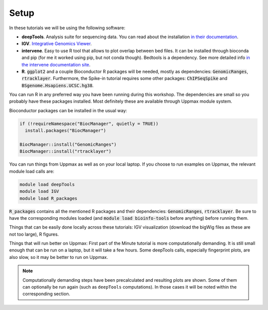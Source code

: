 .. below role allows to use the html syntax, for example :raw-html:`<br />`
.. role:: raw-html(raw)
    :format: html

Setup
-----

In these tutorials we will be using the following software:

- **deepTools**. Analysis suite for sequencing data. You can read about the installation `in their documentation <https://deeptools.readthedocs.io/en/develop/content/installation.html>`_.
- **IGV**. `Integrative Genomics Viewer <http://software.broadinstitute.org/software/igv/>`_.
- **intervene**. Easy to use R tool that allows to plot overlap between bed files. It can be installed through bioconda and pip (for me it worked using pip, but not conda though). Bedtools is a dependency. See more detailed info `in the intervene documentation site <https://intervene.readthedocs.io/en/latest/install.html>`_.
- **R**. :code:`ggplot2` and a couple Bioconductor R packages will be needed, mostly as dependencies: :code:`GenomicRanges`, :code:`rtracklayer`. Furthermore, the Spike-in tutorial requires some other packages: :code:`ChIPSeqSpike` and :code:`BSgenome.Hsapiens.UCSC.hg38`.

You can run R in any preferred way you have been running during this workshop. The dependencies are small so you probably have these packages installed. Most definitely these are available through Uppmax module system.

Bioconductor packages can be installed in the usual way:

.. code-block:: r

  if (!requireNamespace("BiocManager", quietly = TRUE))
    install.packages("BiocManager")
  
  BiocManager::install("GenomicRanges")
  BiocManager::install("rtracklayer")


You can run things from Uppmax as well as on your local laptop. If you choose to run examples on Uppmax, the relevant module load calls are:

.. code-block:: bash

  module load deepTools
  module load IGV
  module load R_packages

:code:`R_packages` contains all the mentioned R packages and their dependencies: :code:`GenomicRanges`, :code:`rtracklayer`. Be sure to have the corresponding modules loaded (and :code:`module load bioinfo-tools` before anything) before running them.


Things that can be easily done locally across these tutorials: IGV visualization (download the bigWig files as these are not too large), R figures.

Things that will run better on Uppmax: First part of the Minute tutorial is more computationally demanding. It is still small enough that can be run on a laptop, but it will take a few hours. Some deepTools calls, especially fingerprint plots, are also slow, so it may be better to run on Uppmax.

.. note:: 
    Computationally demanding steps have been precalculated and resulting plots are shown. Some of them can optionally be run again (such as ``deepTools`` computations). In those cases it will be noted within the corresponding section. 
